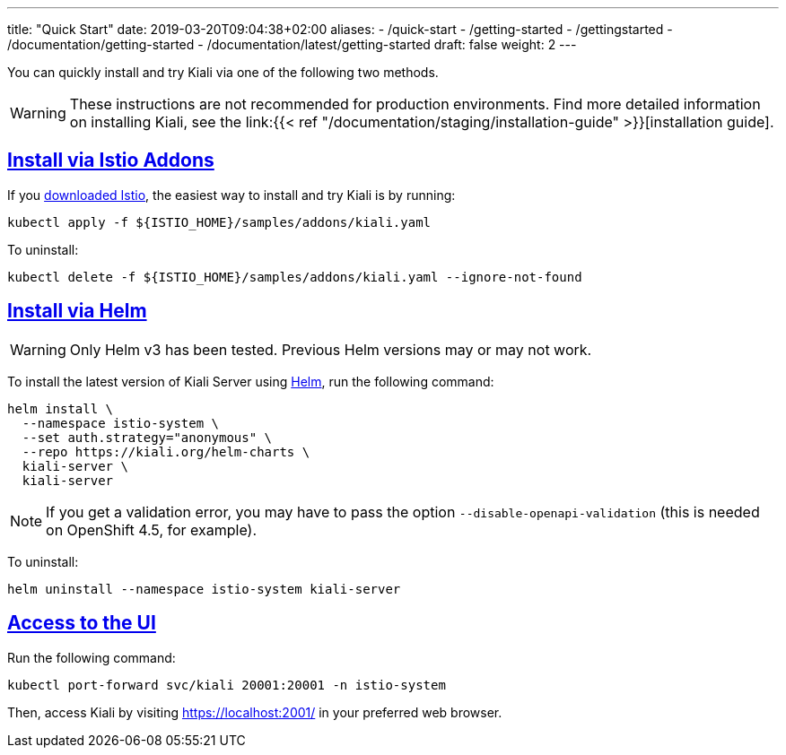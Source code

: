 ---
title: "Quick Start"
date: 2019-03-20T09:04:38+02:00
aliases:
- /quick-start
- /getting-started
- /gettingstarted
- /documentation/getting-started
- /documentation/latest/getting-started
draft: false
weight: 2
---

:toc: macro
:toclevels: 2
:toc-title: Table of Contents
:keywords: Kiali Quick Start
:icons: font
:imagesdir: /images/quickinstall/
:sectlinks:

You can quickly install and try Kiali via one of the following two methods.

WARNING: These instructions are not recommended for
production environments. Find more detailed information on installing Kiali,
see the link:{{< ref "/documentation/staging/installation-guide"
>}}[installation guide].

== Install via Istio Addons

If you link:https://istio.io/latest/docs/setup/getting-started/#download[downloaded Istio], the easiest way to install and try Kiali is by running:

[source,bash]
----
kubectl apply -f ${ISTIO_HOME}/samples/addons/kiali.yaml
----

To uninstall:

[source,bash]
----
kubectl delete -f ${ISTIO_HOME}/samples/addons/kiali.yaml --ignore-not-found
----

== Install via Helm 

WARNING: Only Helm v3 has been tested. Previous Helm versions may or may not work.

To install the latest version of Kiali Server using link:https://helm.sh/[Helm], run the following command:

[source,bash]
----
helm install \
  --namespace istio-system \
  --set auth.strategy="anonymous" \
  --repo https://kiali.org/helm-charts \
  kiali-server \
  kiali-server
----

NOTE: If you get a validation error, you may have to pass the option `--disable-openapi-validation` (this is needed on OpenShift 4.5, for example).

To uninstall:

[source,bash]
----
helm uninstall --namespace istio-system kiali-server
----


== Access to the UI

Run the following command:

[source,bash]
----
kubectl port-forward svc/kiali 20001:20001 -n istio-system
----

Then, access Kiali by visiting https://localhost:2001/ in your preferred web browser.



